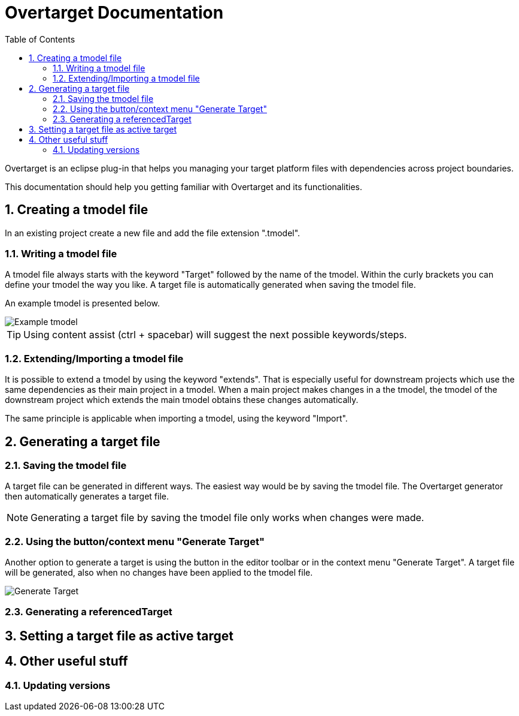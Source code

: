 = Overtarget Documentation
:imagesdir: images
:title-logo-image:
:toc:
:toclevels: 3
:experimental:  

:sectnums:

Overtarget is an eclipse plug-in that helps you managing your target platform files 
with dependencies across project boundaries.

This documentation should help you getting familiar with Overtarget and its functionalities. 

== Creating a tmodel file
In an existing project create a new file and add the file extension ".tmodel".

=== Writing a tmodel file
A tmodel file always starts with the keyword "Target" followed by the name of the tmodel. 
Within the curly brackets you can define your tmodel the way you like. 
A target file is automatically generated when saving the tmodel file.

An example tmodel is presented below.

image::virsatTmodel.png[Example tmodel]

TIP: Using content assist (ctrl + spacebar) will suggest the next possible keywords/steps.


=== Extending/Importing a tmodel file
It is possible to extend a tmodel by using the keyword "extends". That is especially useful for downstream projects which 
use the same dependencies as their main project in a tmodel. When a main project makes changes in a the tmodel,
the tmodel of the downstream project which extends the main tmodel obtains these changes automatically.

The same principle is applicable when importing a tmodel, using the keyword "Import".




== Generating a target file

=== Saving the tmodel file
A target file can be generated in different ways. The easiest way would be by saving
the tmodel file. The Overtarget generator then automatically generates a target file.

NOTE: Generating a target file by saving the tmodel file only works when changes were made.

=== Using the button/context menu "Generate Target"
Another option to generate a target is using the button in the editor toolbar or in the context menu "Generate Target". 
A target file will be generated, also when no changes have been applied to the tmodel file.

image::generateTarget.png[Generate Target]

=== Generating a referencedTarget
== Setting a target file as active target

== Other useful stuff
=== Updating versions
